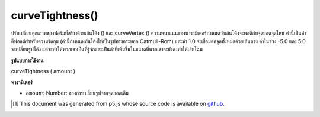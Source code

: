 .. raw:: html

	<script src="https://sketch.netpie.io/widget/p5-widget.js"></script>

curveTightness()
================

ปรับเปลี่ยนคุณภาพของฟอร์มที่สร้างด้วยเส้นโค้ง () และ curveVertex () ความหนาแน่นของพารามิเตอร์กำหนดว่าเส้นโค้งจะพอดีกับจุดยอดจุดไหน ค่านี้เป็นค่าดีฟอลต์สำหรับความรัดกุม (ค่านี้กำหนดเส้นโค้งให้เป็นรูปทรงกระบอก Catmull-Rom) และค่า 1.0 จะเชื่อมต่อจุดทั้งหมดด้วยเส้นตรง ค่าในช่วง -5.0 และ 5.0 จะเปลี่ยนรูปโค้ง แต่จะทำให้พวกเขาเป็นที่รู้จักและเป็นค่าที่เพิ่มขึ้นในขนาดที่พวกเขาจะยังคงทำให้เสียโฉม

.. Modifies the quality of forms created with curve() and curveVertex().
.. The parameter tightness determines how the curve fits to the vertex
.. points. The value 0.0 is the default value for tightness (this value
.. defines the curves to be Catmull-Rom splines) and the value 1.0 connects
.. all the points with straight lines. Values within the range -5.0 and 5.0
.. will deform the curves but will leave them recognizable and as values
.. increase in magnitude, they will continue to deform.

**รูปแบบการใช้งาน**

curveTightness ( amount )

**พารามิเตอร์**

- ``amount``  Number: ของการเปลี่ยนรูปจากจุดยอดเดิม

.. ``amount``  Number: of deformation from the original vertices

.. raw:: html

	<script type="text/p5" data-autoplay data-hide-sourcecode>
	// Move the mouse left and right to see the curve change
	
	function setup() {
	  createCanvas(100, 100);
	  noFill();
	}
	
	function draw() {
	  background(204);
	  var t = map(mouseX, 0, width, -5, 5);
	  curveTightness(t);
	  beginShape();
	  curveVertex(10, 26);
	  curveVertex(10, 26);
	  curveVertex(83, 24);
	  curveVertex(83, 61);
	  curveVertex(25, 65);
	  curveVertex(25, 65);
	  endShape();
	}

	</script>

	<br><br>

..  [#f1] This document was generated from p5.js whose source code is available on `github <https://github.com/processing/p5.js>`_.
